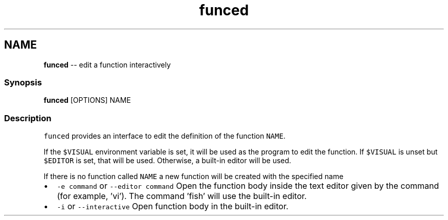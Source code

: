 .TH "funced" 1 "Thu Aug 25 2016" "Version 2.3.1" "fish" \" -*- nroff -*-
.ad l
.nh
.SH NAME
\fBfunced\fP -- edit a function interactively 

.PP
.SS "Synopsis"
.PP
.nf

\fBfunced\fP [OPTIONS] NAME
.fi
.PP
.SS "Description"
\fCfunced\fP provides an interface to edit the definition of the function \fCNAME\fP\&.
.PP
If the \fC$VISUAL\fP environment variable is set, it will be used as the program to edit the function\&. If \fC$VISUAL\fP is unset but \fC$EDITOR\fP is set, that will be used\&. Otherwise, a built-in editor will be used\&.
.PP
If there is no function called \fCNAME\fP a new function will be created with the specified name
.PP
.IP "\(bu" 2
\fC-e command\fP or \fC--editor command\fP Open the function body inside the text editor given by the command (for example, 'vi')\&. The command 'fish' will use the built-in editor\&.
.IP "\(bu" 2
\fC-i\fP or \fC--interactive\fP Open function body in the built-in editor\&. 
.PP

